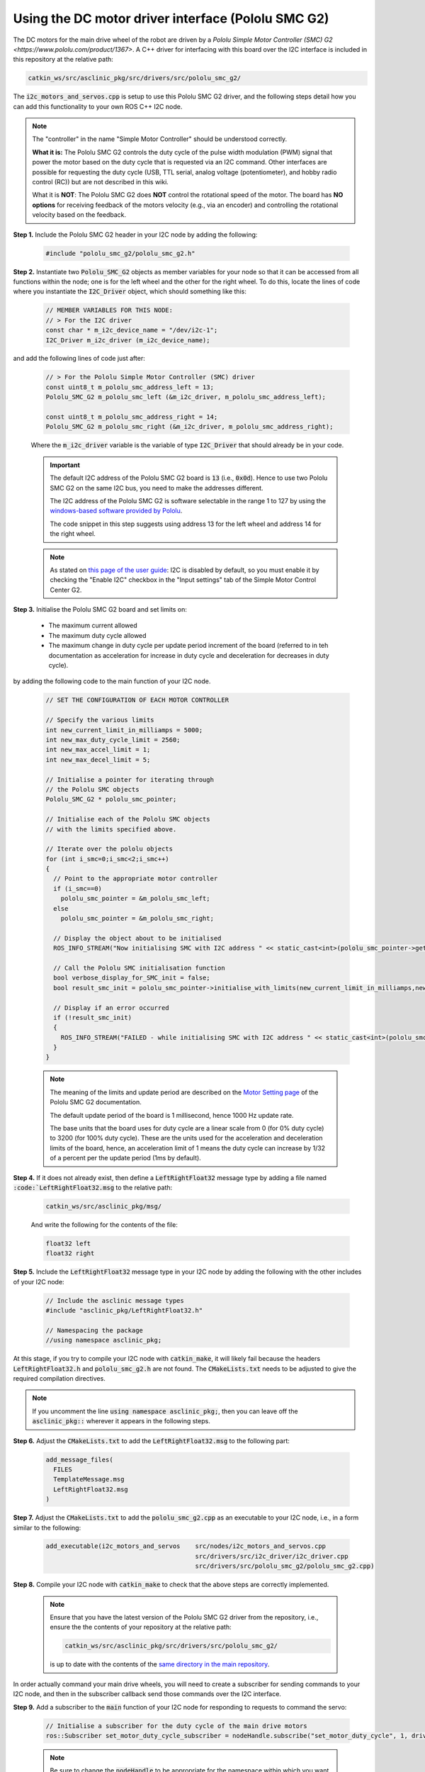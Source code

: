 .. _building-block-i2c-pololu-smc-g2:

Using the DC motor driver interface (Pololu SMC G2)
***************************************************

The DC motors for the main drive wheel of the robot are driven by a `Pololu Simple Motor Controller (SMC) G2 <https://www.pololu.com/product/1367>`. A C++ driver for interfacing with this board over the I2C interface is included in this repository at the relative path:

.. code-block:: bash

  catkin_ws/src/asclinic_pkg/src/drivers/src/pololu_smc_g2/

The :code:`i2c_motors_and_servos.cpp` is setup to use this Pololu SMC G2 driver, and the following steps detail how you can add this functionality to your own ROS C++ I2C node.



.. note::

  The "controller" in the name "Simple Motor Controller" should be understood correctly.

  **What it is:** The Pololu SMC G2 controls the duty cycle of the pulse width modulation (PWM) signal that power the motor based on the duty cycle that is requested via an I2C command. Other interfaces are possible for requesting the duty cycle (USB, TTL serial, analog voltage (potentiometer), and hobby radio control (RC)) but are not described in this wiki.

  What it is **NOT**: The Pololu SMC G2 does **NOT** control the rotational speed of the motor. The board has **NO options** for receiving feedback of the motors velocity (e.g., via an encoder) and controlling the rotational velocity based on the feedback.



**Step 1.** Include the Pololu SMC G2 header in your I2C node by adding the following:

  .. code-block:: cpp

    #include "pololu_smc_g2/pololu_smc_g2.h"


**Step 2.** Instantiate two :code:`Pololu_SMC_G2` objects as member variables for your node so that it can be accessed from all functions within the node; one is for the left wheel and the other for the right wheel. To do this, locate the lines of code where you instantiate the :code:`I2C_Driver` object, which should something like this:

  .. code-block:: cpp

    // MEMBER VARIABLES FOR THIS NODE:
    // > For the I2C driver
    const char * m_i2c_device_name = "/dev/i2c-1";
    I2C_Driver m_i2c_driver (m_i2c_device_name);

and add the following lines of code just after:

  .. code-block:: cpp

    // > For the Pololu Simple Motor Controller (SMC) driver
    const uint8_t m_pololu_smc_address_left = 13;
    Pololu_SMC_G2 m_pololu_smc_left (&m_i2c_driver, m_pololu_smc_address_left);

    const uint8_t m_pololu_smc_address_right = 14;
    Pololu_SMC_G2 m_pololu_smc_right (&m_i2c_driver, m_pololu_smc_address_right);

  Where the :code:`m_i2c_driver` variable is the variable of type :code:`I2C_Driver` that should already be in your code.

  .. important::

    The default I2C address of the Pololu SMC G2 board is :code:`13` (i.e., :code:`0x0d`). Hence to use two Pololu SMC G2 on the same I2C bus, you need to make the addresses different.

    The I2C address of the Pololu SMC G2 is software selectable in the range 1 to 127 by using the `windows-based software provided by Pololu <https://www.pololu.com/docs/0J77/3.1>`_.

    The code snippet in this step suggests using address 13 for the left wheel and address 14 for the right wheel.

  .. note::

    As stated on `this page of the user guide <https://www.pololu.com/docs/0J77/6>`_: I2C is disabled by default, so you must enable it by checking the "Enable I2C" checkbox in the "Input settings" tab of the Simple Motor Control Center G2.



**Step 3.** Initialise the Pololu SMC G2 board and set limits on:

  * The maximum current allowed
  * The maximum duty cycle allowed
  * The maximum change in duty cycle per update period increment of the board (referred to in teh documentation as acceleration for increase in duty cycle and deceleration for decreases in duty cycle).

by adding the following code to the main function of your I2C node.

  .. code-block:: cpp

    // SET THE CONFIGURATION OF EACH MOTOR CONTROLLER

    // Specify the various limits
    int new_current_limit_in_milliamps = 5000;
    int new_max_duty_cycle_limit = 2560;
    int new_max_accel_limit = 1;
    int new_max_decel_limit = 5;

    // Initialise a pointer for iterating through
    // the Pololu SMC objects
    Pololu_SMC_G2 * pololu_smc_pointer;

    // Initialise each of the Pololu SMC objects
    // with the limits specified above.

    // Iterate over the pololu objects
    for (int i_smc=0;i_smc<2;i_smc++)
    {
      // Point to the appropriate motor controller
      if (i_smc==0)
        pololu_smc_pointer = &m_pololu_smc_left;
      else
        pololu_smc_pointer = &m_pololu_smc_right;

      // Display the object about to be initialised
      ROS_INFO_STREAM("Now initialising SMC with I2C address " << static_cast<int>(pololu_smc_pointer->get_i2c_address()) );

      // Call the Pololu SMC initialisation function
      bool verbose_display_for_SMC_init = false;
      bool result_smc_init = pololu_smc_pointer->initialise_with_limits(new_current_limit_in_milliamps,new_max_duty_cycle_limit,new_max_accel_limit,new_max_decel_limit,verbose_display_for_SMC_init);

      // Display if an error occurred
      if (!result_smc_init)
      {
        ROS_INFO_STREAM("FAILED - while initialising SMC with I2C address " << static_cast<int>(pololu_smc_pointer->get_i2c_address()) );
      }
    }

  .. note::

    The meaning of the limits and update period are described on the `Motor Setting page <https://www.pololu.com/docs/0J77/5.2>`_ of the Pololu SMC G2 documentation.

    The default update period of the board is 1 millisecond, hence 1000 Hz update rate.

    The base units that the board uses for duty cycle are a linear scale from 0 (for 0% duty cycle) to 3200 (for 100% duty cycle). These are the units used for the acceleration and deceleration limits of the board, hence, an acceleration limit of 1 means the duty cycle can increase by 1/32 of a percent per the update period (1ms by default).



**Step 4.**  If it does not already exist, then define a :code:`LeftRightFloat32` message type by adding a file named :code:`:code:`LeftRightFloat32.msg` to the relative path:

  .. code-block:: bash

    catkin_ws/src/asclinic_pkg/msg/

  And write the following for the contents of the file:

  .. code-block:: bash

    float32 left
    float32 right



**Step 5.** Include the :code:`LeftRightFloat32` message type in your I2C node by adding the following with the other includes of your I2C node:

  .. code-block:: cpp

    // Include the asclinic message types
    #include "asclinic_pkg/LeftRightFloat32.h"

    // Namespacing the package
    //using namespace asclinic_pkg;


At this stage, if you try to compile your I2C node with :code:`catkin_make`, it will likely fail because the headers :code:`LeftRightFloat32.h` and :code:`pololu_smc_g2.h` are not found. The :code:`CMakeLists.txt` needs to be adjusted to give the required compilation directives.

.. note::

  If you uncomment the line :code:`using namespace asclinic_pkg;`, then you can leave off the :code:`asclinic_pkg::` wherever it appears in the following steps.



**Step 6.** Adjust the :code:`CMakeLists.txt` to add the :code:`LeftRightFloat32.msg` to the following part:

  .. code-block:: bash

    add_message_files(
      FILES
      TemplateMessage.msg
      LeftRightFloat32.msg
    )



**Step 7.** Adjust the :code:`CMakeLists.txt` to add the :code:`pololu_smc_g2.cpp` as an executable to your I2C node, i.e., in a form similar to the following:

  .. code-block:: bash

    add_executable(i2c_motors_and_servos    src/nodes/i2c_motors_and_servos.cpp
                                            src/drivers/src/i2c_driver/i2c_driver.cpp
                                            src/drivers/src/pololu_smc_g2/pololu_smc_g2.cpp)



**Step 8.** Compile your I2C node with :code:`catkin_make` to check that the above steps are correctly implemented.

  .. note::

    Ensure that you have the latest version of the Pololu SMC G2 driver from the repository, i.e., ensure the the contents of your repository at the relative path:

    .. code-block:: bash

      catkin_ws/src/asclinic_pkg/src/drivers/src/pololu_smc_g2/

    is up to date with the contents of the `same directory in the main repository <https://gitlab.unimelb.edu.au/asclinic/asclinic-system/-/tree/master/catkin_ws/src/asclinic_pkg/src/drivers/src/pololu_smc_g2>`__.


In order actually command your main drive wheels, you will need to create a subscriber for sending commands to your I2C node, and then in the subscriber callback send those commands over the I2C interface.



**Step 9.** Add a subscriber to the :code:`main` function of your I2C node for responding to requests to command the servo:

  .. code-block:: cpp

    // Initialise a subscriber for the duty cycle of the main drive motors
    ros::Subscriber set_motor_duty_cycle_subscriber = nodeHandle.subscribe("set_motor_duty_cycle", 1, driveMotorsSubscriberCallback);

  .. note::

    Be sure to change the :code:`nodeHandle` to be appropriate for the namespace within which you want this topic to operate.



**Step 10.** Add the subscriber callback to your I2C node. The subscriber callback should read the requested duty cycle for the left and right wheel from the :code:`LeftRightFloat32` type message received, and send the command to the Pololu SMC G2 over I2C using the function :code:`set_motor_target_speed_percent` that is provided by the Pololu SMC G2 driver.

  .. code-block:: cpp

    void driveMotorsSubscriberCallback(const asclinic_pkg::LeftRightFloat32& msg)
    {
      ROS_INFO_STREAM("Message received with left = " << msg.left << ", right = " << msg.right);

      // Clip the data to be in the range [-100.0,100.0]
      // > For the left value
      float pwm_duty_cycle_left = msg.left;
      if (pwm_duty_cycle_left < -100.0f)
        pwm_duty_cycle_left = -100.0f;
      if (pwm_duty_cycle_left > 100.0f)
        pwm_duty_cycle_left = 100.0f;
      // > For the right value
      float pwm_duty_cycle_right = msg.right;
      if (pwm_duty_cycle_right < -100.0f)
        pwm_duty_cycle_right = -100.0f;
      if (pwm_duty_cycle_right > 100.0f)
        pwm_duty_cycle_right = 100.0f;

      // Initialise one boolean variable for the result
      // of all calls to Pololu_SMC_G2 functions
      bool result;

      // SET THE TARGET DUTY CYCLE FOR EACH MOTOR CONTROLLER
      // > NOTE: it may be necessary to negate one or both
      //   of the duty cycles depending on the polarity
      //   with which each motor is plugged in

      // > Set the LEFT motor controller
      result = m_pololu_smc_left.set_motor_target_speed_percent(pwm_duty_cycle_left);
      if (!result)
        ROS_INFO_STREAM("FAILED - Pololu SMC - set motor percent NOT successful for I2C address " << static_cast<int>(m_pololu_smc_left.get_i2c_address()) );

      // > Set the RIGHT motor controller
      result = m_pololu_smc_right.set_motor_target_speed_percent(-pwm_duty_cycle_right);
      if (!result)
        ROS_INFO_STREAM("FAILED - Pololu SMC - set motor percent NOT successful for I2C address " << static_cast<int>(m_pololu_smc_right.get_i2c_address()) );
    }



**Step 11.** Compile your I2C node with :code:`catkin_make`, launch your I2C node, and send a message to command the duty cycle of the drive wheels. You can send a message from command line as follows:

  .. code-block:: bash

    rostopic pub --once <namespace_of_your_topic>/set_motor_duty_cycle asclinic_pkg/LeftRightFloat32 "{left: 10.1, right: 10.1}"

  Where :code:`<namespace_of_your_topic>` is set appropriate to the :code:`nodeHandle` you used when subscribing to the topic in Step 9 above. When this message is received by your I2C node, the callback function of Step 10 above will send the I2C command to the Pololu SMC G2 boards to set the duty cylce of the supply to each motor to be 10.1%.



**Step 12.** As the subscriber callback in Step 10 may change the duty cycle requested, it is beneficial to publish the duty cycle that was actually sent to the Pololu SMC G2 boards so that this information is available to any other node that needs it.

  Add a member variable for the publisher (where you instantiate the other member variables):

  .. code-block:: cpp

    // > Publisher for the current duty cycle
    //   setting of the main drive motors
    ros::Publisher m_current_motor_duty_cycle_publisher;

  Initialise the publisher in the :code:`main` function:

  .. code-block:: cpp

    // Initialise a publisher for the current duty cycle setting of the main drive motors
    m_current_motor_duty_cycle_publisher = nodeHandle.advertise<asclinic_pkg::LeftRightFloat32>("current_motor_duty_cycle", 10, true);

  Publish the current motor duty cycle just after they are set, i.e., at the end of the :code:`driveMotorsSubscriberCallback` function:

  .. code-block:: cpp

    // Publish the motor duty cycles
    asclinic_pkg::LeftRightFloat32 msg_current_duty_cycle;
    msg_current_duty_cycle.left  = pwm_duty_cycle_left;
    msg_current_duty_cycle.right = pwm_duty_cycle_right;
    m_current_motor_duty_cycle_publisher.publish(msg_current_duty_cycle);



You can `view an example of these steps implemented <https://gitlab.unimelb.edu.au/asclinic/asclinic-system/-/blob/master/catkin_ws/src/asclinic_pkg/src/nodes/i2c_motors_and_servos.cpp>`__ in the :code:`i2c_motors_and_servos.cpp` file of the main repository.



|

----

.. image:: https://i.creativecommons.org/l/by/4.0/88x31.png
  :alt: Creative Commons License
  :align: left
  :target: http://creativecommons.org/licenses/by/4.0/

| Paul N. Beuchat, 2023
| This page is licensed under a `Creative Commons Attribution 4.0 International License <http://creativecommons.org/licenses/by/4.0/>`_.

----

|
